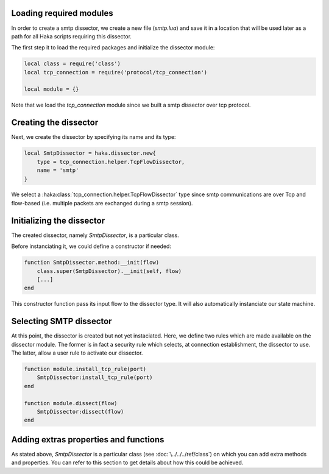 .. This Source Code Form is subject to the terms of the Mozilla Public
.. License, v. 2.0. If a copy of the MPL was not distributed with this
.. file, You can obtain one at http://mozilla.org/MPL/2.0/.

Loading required modules
^^^^^^^^^^^^^^^^^^^^^^^^
In order to create a smtp dissector, we create a new file (`smtp.lua`) and save it in a
location that will be used later as a path for all Haka scripts requiring this
dissector.

The first step it to load the required packages and initialize the dissector module:

.. code-block:: lua

    local class = require('class')
    local tcp_connection = require('protocol/tcp_connection')

    local module = {}

Note that we load the `tcp_connection` module since we built a smtp dissector over
tcp protocol.

Creating the dissector
^^^^^^^^^^^^^^^^^^^^^^
Next, we create the dissector by specifying its name and its type:

.. code-block:: lua

    local SmtpDissector = haka.dissector.new{
        type = tcp_connection.helper.TcpFlowDissector,
        name = 'smtp'
    }

We select a :haka:class:`tcp_connection.helper.TcpFlowDissector` type since smtp communications are over
Tcp and flow-based (i.e. multiple packets are exchanged during a smtp session).

Initializing the dissector
^^^^^^^^^^^^^^^^^^^^^^^^^^
The created dissector, namely `SmtpDissector`, is a particular class.

Before instanciating it, we could define a constructor if needed:

.. code-block:: lua

    function SmtpDissector.method:__init(flow)
        class.super(SmtpDissector).__init(self, flow)
        [...]
    end

This constructor function pass its input flow to the dissector type. It will
also automatically instanciate our state machine.

Selecting SMTP dissector
^^^^^^^^^^^^^^^^^^^^^^^^
At this point, the dissector is created but not yet instaciated. Here, we
define two rules which are made available on the dissector module. The former
is in fact a security rule which selects, at connection establishment, the
dissector to use. The latter, allow a user rule to activate our dissector.

.. code-block:: lua

    function module.install_tcp_rule(port)
        SmtpDissector:install_tcp_rule(port)
    end

    function module.dissect(flow)
        SmtpDissector:dissect(flow)
    end

.. _SmtpDissector:

Adding extras properties and functions
^^^^^^^^^^^^^^^^^^^^^^^^^^^^^^^^^^^^^^
As stated above, `SmtpDissector` is a particular class (see :doc:`\../../../ref/class`)
on which you can add extra methods and properties. You can refer to this section to get
details about how this could be achieved.
